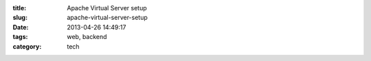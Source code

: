 :title: Apache Virtual Server setup
:slug: apache-virtual-server-setup
:date: 2013-04-26 14:49:17
:tags: web, backend
:category: tech